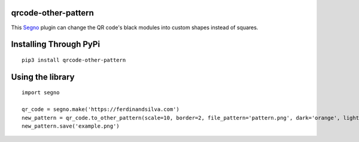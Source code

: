 qrcode-other-pattern
====================

.. image:: example.png

This `Segno <https://github.com/heuer/segno>`_ plugin can change the QR code's black modules into custom shapes instead of squares.

Installing Through PyPi
=======================
::

    pip3 install qrcode-other-pattern

Using the library
=================
::

    import segno

    qr_code = segno.make('https://ferdinandsilva.com')
    new_pattern = qr_code.to_other_pattern(scale=10, border=2, file_pattern='pattern.png', dark='orange', light='blue')
    new_pattern.save('example.png')

